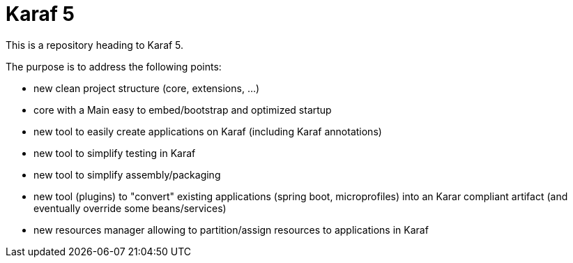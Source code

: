 //
// Licensed to the Apache Software Foundation (ASF) under one
// or more contributor license agreements.  See the NOTICE file
// distributed with this work for additional information
// regarding copyright ownership.  The ASF licenses this file
// to you under the Apache License, Version 2.0 (the
// "License"); you may not use this file except in compliance
// with the License.  You may obtain a copy of the License at
//
//    http://www.apache.org/licenses/LICENSE-2.0
//
// Unless required by applicable law or agreed to in writing, software
// distributed under the License is distributed on an "AS IS" BASIS,
// WITHOUT WARRANTIES OR CONDITIONS OF ANY KIND, either express or implied.
// See the License for the specific language governing permissions and
// limitations under the License.
//

= Karaf 5

This is a repository heading to Karaf 5.

The purpose is to address the following points:

* new clean project structure (core, extensions, ...)
* core with a Main easy to embed/bootstrap and optimized startup
* new tool to easily create applications on Karaf (including Karaf annotations)
* new tool to simplify testing in Karaf
* new tool to simplify assembly/packaging
* new tool (plugins) to "convert" existing applications (spring boot, microprofiles) into an Karar compliant artifact (and eventually override some beans/services)
* new resources manager allowing to partition/assign resources to applications in Karaf
